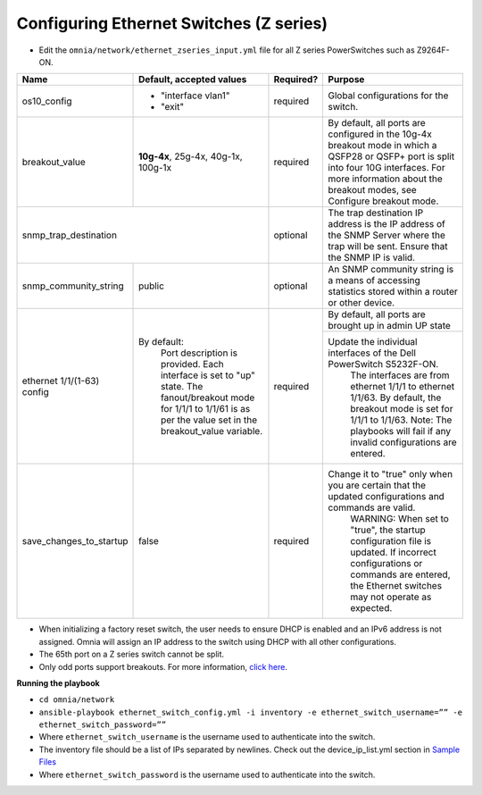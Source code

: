 Configuring Ethernet Switches (Z series)
-----------------------------------------


* Edit the ``omnia/network/ethernet_zseries_input.yml`` file for all Z series PowerSwitches such as Z9264F-ON.

+------------------------------+-------------------------------------------------------------------------------------------------------------+-----------+---------------------------------------------------------------------------------------------------------------------------------------------------------------------------------------------------------------------+
| Name                         | Default, accepted values                                                                                    | Required? | Purpose                                                                                                                                                                                                             |
+==============================+=============================================================================================================+===========+=====================================================================================================================================================================================================================+
| os10_config                  |  - "interface   vlan1"                                                                                      | required  | Global configurations for the switch.                                                                                                                                                                               |
|                              |  - "exit"                                                                                                   |           |                                                                                                                                                                                                                     |
+------------------------------+-------------------------------------------------------------------------------------------------------------+-----------+---------------------------------------------------------------------------------------------------------------------------------------------------------------------------------------------------------------------+
| breakout_value               | **10g-4x**,  25g-4x, 40g-1x, 100g-1x                                                                        | required  | By default, all ports are configured in the 10g-4x breakout mode in which   a QSFP28 or QSFP+ port is split into four 10G interfaces. For more   information about the breakout modes, see Configure breakout mode. |
+------------------------------+-------------------------------------------------------------------------------------------------------------+-----------+---------------------------------------------------------------------------------------------------------------------------------------------------------------------------------------------------------------------+
| snmp_trap_destination                                                                                                                      | optional  |  The trap destination IP address is   the IP address of the SNMP Server where the trap will be sent. Ensure that   the SNMP IP is valid.                                                                            |
+------------------------------+-------------------------------------------------------------------------------------------------------------+-----------+---------------------------------------------------------------------------------------------------------------------------------------------------------------------------------------------------------------------+
| snmp_community_string        | public                                                                                                      | optional  |  An SNMP community string is a   means of accessing statistics stored within a router or other device.                                                                                                              |
+------------------------------+-------------------------------------------------------------------------------------------------------------+-----------+---------------------------------------------------------------------------------------------------------------------------------------------------------------------------------------------------------------------+
| ethernet 1/1/(1-63)   config | By default:                                                                                                 | required  | By default, all ports are brought up in admin UP state                                                                                                                                                              |
|                              |      Port description is provided.                                                                          |           +---------------------------------------------------------------------------------------------------------------------------------------------------------------------------------------------------------------------+
|                              |      Each interface is set to "up" state.                                                                   |           | Update the individual interfaces of the   Dell PowerSwitch S5232F-ON.                                                                                                                                               |
|                              |      The fanout/breakout mode for 1/1/1 to 1/1/61 is as per the value set in the   breakout_value variable. |           |      The interfaces are from ethernet 1/1/1 to ethernet 1/1/63. By default, the   breakout mode is set for 1/1/1 to 1/1/63.                                                                                         |
|                              |                                                                                                             |           |      Note: The playbooks will fail if any invalid configurations are entered.                                                                                                                                       |
+------------------------------+-------------------------------------------------------------------------------------------------------------+-----------+---------------------------------------------------------------------------------------------------------------------------------------------------------------------------------------------------------------------+
| save_changes_to_startup      | false                                                                                                       | required  | Change it to "true" only when you are certain that the updated   configurations and commands are valid.                                                                                                             |
|                              |                                                                                                             |           |      WARNING: When set to "true", the startup configuration file is   updated. If incorrect configurations or commands are entered, the Ethernet   switches may not operate as expected.                            |
+------------------------------+-------------------------------------------------------------------------------------------------------------+-----------+---------------------------------------------------------------------------------------------------------------------------------------------------------------------------------------------------------------------+

* When initializing a factory reset switch, the user needs to ensure DHCP is enabled and an IPv6 address is not assigned. Omnia will assign an IP address to the switch using DHCP with all other configurations.

* The 65th port on a Z series switch cannot be split.

* Only odd ports support breakouts. For more information, `click here <https://www.dell.com/support/kbdoc/en-in/000195212/powerscale-dell-z9264-switches-only-allow-breakout-cables-in-odd-port-numbers?lang=en#>`_.

**Running the playbook**

*	``cd omnia/network``

*	``ansible-playbook ethernet_switch_config.yml -i inventory -e ethernet_switch_username=”” -e ethernet_switch_password=””``

* Where ``ethernet_switch_username`` is the username used to authenticate into the switch.

* The inventory file should be a list of IPs separated by newlines. Check out the device_ip_list.yml section in `Sample Files <https://omnia-documentation.readthedocs.io/en/latest/samplefiles.html>`_

* Where ``ethernet_switch_password`` is the username used to authenticate into the switch.



